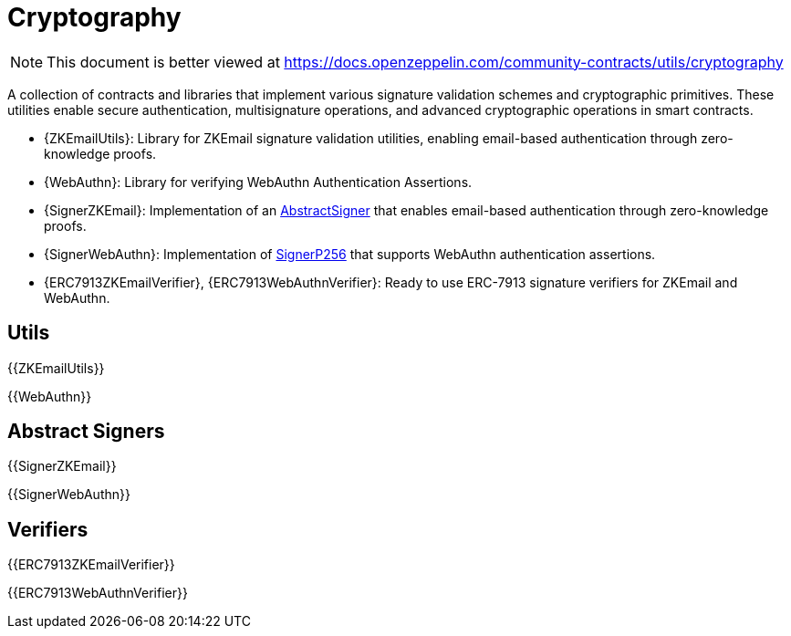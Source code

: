 = Cryptography

[.readme-notice]
NOTE: This document is better viewed at https://docs.openzeppelin.com/community-contracts/utils/cryptography

A collection of contracts and libraries that implement various signature validation schemes and cryptographic primitives. These utilities enable secure authentication, multisignature operations, and advanced cryptographic operations in smart contracts.

 * {ZKEmailUtils}: Library for ZKEmail signature validation utilities, enabling email-based authentication through zero-knowledge proofs.
 * {WebAuthn}: Library for verifying WebAuthn Authentication Assertions.
 * {SignerZKEmail}: Implementation of an https://docs.openzeppelin.com/contracts/5.x/api/utils/cryptography#AbstractSigner[AbstractSigner] that enables email-based authentication through zero-knowledge proofs.
 * {SignerWebAuthn}: Implementation of https://docs.openzeppelin.com/contracts/5.x/api/utils/cryptography#SignerP256[SignerP256] that supports WebAuthn authentication assertions.
 * {ERC7913ZKEmailVerifier}, {ERC7913WebAuthnVerifier}: Ready to use ERC-7913 signature verifiers for ZKEmail and WebAuthn.

== Utils

{{ZKEmailUtils}}

{{WebAuthn}}

== Abstract Signers

{{SignerZKEmail}}

{{SignerWebAuthn}}

== Verifiers

{{ERC7913ZKEmailVerifier}}

{{ERC7913WebAuthnVerifier}}
